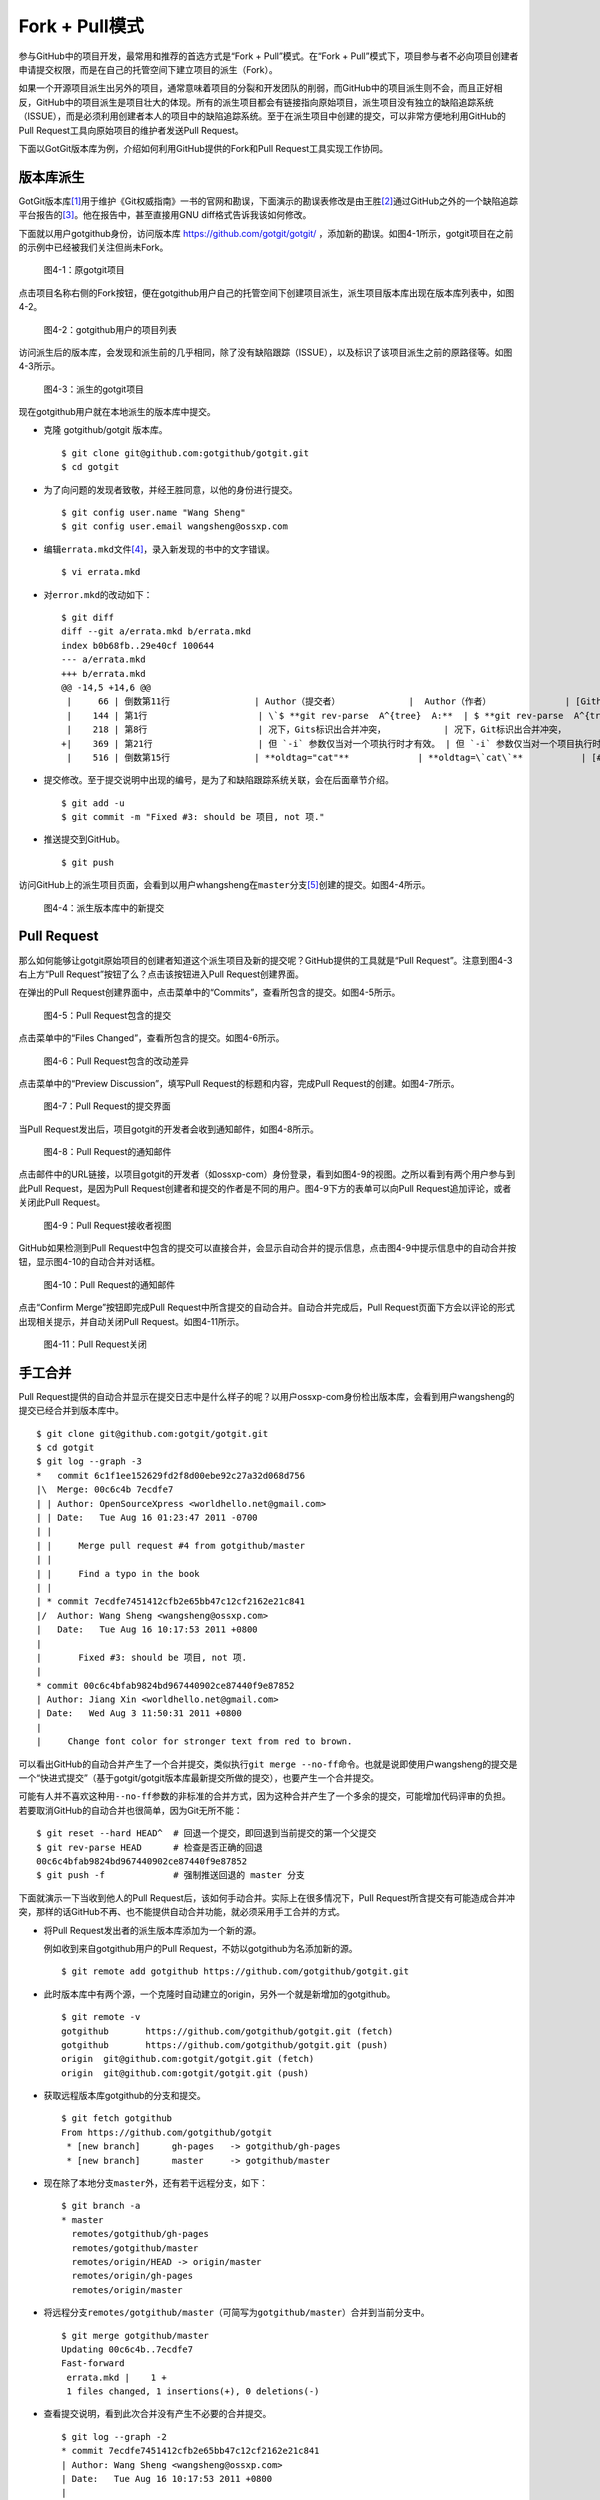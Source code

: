 Fork + Pull模式
====================

参与GitHub中的项目开发，最常用和推荐的首选方式是“Fork + Pull”模式。在\
“Fork + Pull”模式下，项目参与者不必向项目创建者申请提交权限，而是在自己的托管\
空间下建立项目的派生（Fork）。

如果一个开源项目派生出另外的项目，通常意味着项目的分裂和开发团队的削弱，\
而GitHub中的项目派生则不会，而且正好相反，GitHub中的项目派生是项目壮大的体现。\
所有的派生项目都会有链接指向原始项目，派生项目没有独立的缺陷追踪系统（ISSUE），\
而是必须利用创建者本人的项目中的缺陷追踪系统。至于在派生项目中创建的提交，\
可以非常方便地利用GitHub的Pull Request工具向原始项目的维护者发送Pull Request。

下面以GotGit版本库为例，介绍如何利用GitHub提供的Fork和Pull Request工具实现工作协同。

版本库派生
------------------

GotGit版本库\ [#]_\ 用于维护《Git权威指南》一书的官网和勘误，下面演示的勘误表\
修改是由王胜\ [#]_\ 通过GitHub之外的一个缺陷追踪平台报告的\ [#]_\ 。\
他在报告中，甚至直接用GNU diff格式告诉我该如何修改。

下面就以用户gotgithub身份，访问版本库 https://github.com/gotgit/gotgit/ ，\
添加新的勘误。如图4-1所示，gotgit项目在之前的示例中已经被我们关注但尚未Fork。

.. figure:: /images/work-with-others/gotgit-repo-before-fork.png
   :scale: 100

   图4-1：原gotgit项目

点击项目名称右侧的Fork按钮，便在gotgithub用户自己的托管空间下创建项目派生，\
派生项目版本库出现在版本库列表中，如图4-2。

.. figure:: /images/work-with-others/gotgit-in-repo-list.png
   :scale: 100

   图4-2：gotgithub用户的项目列表

访问派生后的版本库，会发现和派生前的几乎相同，除了没有缺陷跟踪（ISSUE），\
以及标识了该项目派生之前的原路径等。如图4-3所示。

.. figure:: /images/work-with-others/gotgit-repo-forked.png
   :scale: 100

   图4-3：派生的gotgit项目

现在gotgithub用户就在本地派生的版本库中提交。

* 克隆 gotgithub/gotgit 版本库。

  ::

    $ git clone git@github.com:gotgithub/gotgit.git
    $ cd gotgit

* 为了向问题的发现者致敬，并经王胜同意，以他的身份进行提交。

  ::

    $ git config user.name "Wang Sheng"
    $ git config user.email wangsheng@ossxp.com

* 编辑\ ``errata.mkd``\ 文件\ [#]_\ ，录入新发现的书中的文字错误。

  ::

    $ vi errata.mkd

* 对\ ``error.mkd``\ 的改动如下：

  ::

    $ git diff
    diff --git a/errata.mkd b/errata.mkd
    index b0b68fb..29e40cf 100644
    --- a/errata.mkd
    +++ b/errata.mkd
    @@ -14,5 +14,6 @@
     |     66 | 倒数第11行                | Author（提交者）             |  Author（作者）              | [Github#2](http://github.com/gotgit/gotgit/issues/2)    |
     |    144 | 第1行                     | \`$ **git rev-parse  A^{tree}  A:**  | $ **git rev-parse  A^{tree}  A:**              | [#153](http://redmine.ossxp.com/redmine/issues/153)  |
     |    218 | 第8行                     | 况下，Gits标识出合并冲突，           | 况下，Git标识出合并冲突，                      | [#159](http://redmine.ossxp.com/redmine/issues/159)  |
    +|    369 | 第21行                    | 但 `-i` 参数仅当对一个项执行时才有效。 | 但 `-i` 参数仅当对一个项目执行时才有效。     | [Github#3](http://github.com/gotgit/gotgit/issues/3)    |
     |    516 | 倒数第15行                | **oldtag="cat"**             | **oldtag=\`cat\`**           | [#151](http://redmine.ossxp.com/redmine/issues/151)  |

* 提交修改。至于提交说明中出现的编号，是为了和缺陷跟踪系统关联，会在后面章节介绍。

  ::

    $ git add -u
    $ git commit -m "Fixed #3: should be 项目, not 项."

* 推送提交到GitHub。

  ::

    $ git push

访问GitHub上的派生项目页面，会看到以用户whangsheng在\ ``master``\ 分支\ [#]_\
创建的提交。如图4-4所示。

.. figure:: /images/work-with-others/gotgit-new-commit.png
   :scale: 100

   图4-4：派生版本库中的新提交

Pull Request
------------------

那么如何能够让gotgit原始项目的创建者知道这个派生项目及新的提交呢？GitHub提供的\
工具就是“Pull Request”。注意到图4-3右上方“Pull Request”按钮了么？点击该按钮进入\
Pull Request创建界面。

在弹出的Pull Request创建界面中，点击菜单中的“Commits”，查看所包含的提交。如图4-5所示。

.. figure:: /images/work-with-others/pull-request-form-commit.png
   :scale: 100

   图4-5：Pull Request包含的提交

点击菜单中的“Files Changed”，查看所包含的提交。如图4-6所示。

.. figure:: /images/work-with-others/pull-request-form-file.png
   :scale: 100

   图4-6：Pull Request包含的改动差异

点击菜单中的“Preview Discussion”，填写Pull Request的标题和内容，完成Pull Request\
的创建。如图4-7所示。

.. figure:: /images/work-with-others/pull-request-form-discuss.png
   :scale: 100

   图4-7：Pull Request的提交界面

当Pull Request发出后，项目gotgit的开发者会收到通知邮件，如图4-8所示。

.. figure:: /images/work-with-others/pull-request-email.png
   :scale: 100

   图4-8：Pull Request的通知邮件

点击邮件中的URL链接，以项目gotgit的开发者（如ossxp-com）身份登录，看到如图4-9\
的视图。之所以看到有两个用户参与到此Pull Request，是因为Pull Request创建者和\
提交的作者是不同的用户。图4-9下方的表单可以向Pull Request追加评论，或者关闭此\
Pull Request。

.. figure:: /images/work-with-others/pull-request-owner-view.png
   :scale: 100

   图4-9：Pull Request接收者视图

GitHub如果检测到Pull Request中包含的提交可以直接合并，会显示自动合并的提示信息，\
点击图4-9中提示信息中的自动合并按钮，显示图4-10的自动合并对话框。

.. figure:: /images/work-with-others/pull-request-auto-merge.png
   :scale: 100

   图4-10：Pull Request的通知邮件

点击“Confirm Merge”按钮即完成Pull Request中所含提交的自动合并。自动合并完成后，\
Pull Request页面下方会以评论的形式出现相关提示，并自动关闭Pull Request。\
如图4-11所示。

.. figure:: /images/work-with-others/pull-request-closed.png
   :scale: 100

   图4-11：Pull Request关闭

手工合并
------------

Pull Request提供的自动合并显示在提交日志中是什么样子的呢？以用户ossxp-com\
身份检出版本库，会看到用户wangsheng的提交已经合并到版本库中。

::

  $ git clone git@github.com:gotgit/gotgit.git
  $ cd gotgit
  $ git log --graph -3
  *   commit 6c1f1ee152629fd2f8d00ebe92c27a32d068d756
  |\  Merge: 00c6c4b 7ecdfe7
  | | Author: OpenSourceXpress <worldhello.net@gmail.com>
  | | Date:   Tue Aug 16 01:23:47 2011 -0700
  | | 
  | |     Merge pull request #4 from gotgithub/master
  | |     
  | |     Find a typo in the book
  | |   
  | * commit 7ecdfe7451412cfb2e65bb47c12cf2162e21c841
  |/  Author: Wang Sheng <wangsheng@ossxp.com>
  |   Date:   Tue Aug 16 10:17:53 2011 +0800
  |   
  |       Fixed #3: should be 项目, not 项.
  |  
  * commit 00c6c4bfab9824bd967440902ce87440f9e87852
  | Author: Jiang Xin <worldhello.net@gmail.com>
  | Date:   Wed Aug 3 11:50:31 2011 +0800
  | 
  |     Change font color for stronger text from red to brown.

可以看出GitHub的自动合并产生了一个合并提交，类似执行\ ``git merge --no-ff``\
命令。也就是说即使用户wangsheng的提交是一个“快进式提交”（基于gotgit/gotgit\
版本库最新提交所做的提交），也要产生一个合并提交。

可能有人并不喜欢这种用\ ``--no-ff``\ 参数的非标准的合并方式，因为这种合并产生\
了一个多余的提交，可能增加代码评审的负担。若要取消GitHub的自动合并也很简单，\
因为Git无所不能：

::

  $ git reset --hard HEAD^  # 回退一个提交，即回退到当前提交的第一个父提交
  $ git rev-parse HEAD      # 检查是否正确的回退
  00c6c4bfab9824bd967440902ce87440f9e87852
  $ git push -f             # 强制推送回退的 master 分支

下面就演示一下当收到他人的Pull Request后，该如何手动合并。实际上在很多情况下，\
Pull Request所含提交有可能造成合并冲突，那样的话GitHub不再、也不能提供自动合并\
功能，就必须采用手工合并的方式。

* 将Pull Request发出者的派生版本库添加为一个新的源。

  例如收到来自gotgithub用户的Pull Request，不妨以gotgithub为名添加新的源。

  ::

    $ git remote add gotgithub https://github.com/gotgithub/gotgit.git

* 此时版本库中有两个源，一个克隆时自动建立的origin，另外一个就是新增加的gotgithub。

  ::

    $ git remote -v
    gotgithub       https://github.com/gotgithub/gotgit.git (fetch)
    gotgithub       https://github.com/gotgithub/gotgit.git (push)
    origin  git@github.com:gotgit/gotgit.git (fetch)
    origin  git@github.com:gotgit/gotgit.git (push)

* 获取远程版本库gotgithub的分支和提交。

  ::

    $ git fetch gotgithub
    From https://github.com/gotgithub/gotgit
     * [new branch]      gh-pages   -> gotgithub/gh-pages
     * [new branch]      master     -> gotgithub/master

* 现在除了本地分支\ ``master``\ 外，还有若干远程分支，如下：

  ::

    $ git branch -a
    * master
      remotes/gotgithub/gh-pages
      remotes/gotgithub/master
      remotes/origin/HEAD -> origin/master
      remotes/origin/gh-pages
      remotes/origin/master


* 将远程分支\ ``remotes/gotgithub/master``\ （可简写为\ ``gotgithub/master``\ ）\
  合并到当前分支中。

  ::

    $ git merge gotgithub/master
    Updating 00c6c4b..7ecdfe7
    Fast-forward
     errata.mkd |    1 +
     1 files changed, 1 insertions(+), 0 deletions(-)

* 查看提交说明，看到此次合并没有产生不必要的合并提交。

  ::

    $ git log --graph -2
    * commit 7ecdfe7451412cfb2e65bb47c12cf2162e21c841
    | Author: Wang Sheng <wangsheng@ossxp.com>
    | Date:   Tue Aug 16 10:17:53 2011 +0800
    | 
    |     Fixed #3: should be 项目, not 项.
    |  
    * commit 00c6c4bfab9824bd967440902ce87440f9e87852
    | Author: Jiang Xin <worldhello.net@gmail.com>
    | Date:   Wed Aug 3 11:50:31 2011 +0800
    | 
    |     Change font color for stronger text from red to brown.

* 将合并推送到GitHub版本库中。

  ::

    $ git push

在线编辑
---------

GitHub提供了在线编辑功能，这样可以无需克隆版本库、无需使用Git即可完成对版本库\
中文件的修改，甚至可以在你的iPad甚至iPhone上完成对文件的修改。

以gotgithub账户身份登录GitHub，访问之前派生而来的版本库gotgithub/gotgit\
中的文件，例如文件\ ``errata.md``\ [#]_\ ，会看到其中一个“Edit this file”\
的按钮，如图4-12所示。


.. figure:: /images/work-with-others/edit-this-file-btn.png
   :scale: 100

   图4-12：浏览自己版本库中文件

点击图4-12中的“Edit this file”按钮，开始在线编辑文件\ ``errata.md``\ ，\
编辑器还支持语法加亮，如图4-13所示。

.. figure:: /images/work-with-others/edit-this-file-form.png
   :scale: 100

   图4-13：编辑文件

简化的 Fork + Pull Request
--------------------------------

到目前，我们已经了解了GitHub的三大武器：Fork、Pull Request和在线编辑。对于\
最常用的“Fork + Pull Request”操作，GitHub还提供了一个快捷模式。即GitHub对于\
无权更改的他人版本库中的文件，提供了一个类似在线编辑的按钮，名为\
“Fork and edit this file”按钮，自动完成版本库派生和在线编辑，即将三大武器一勺烩。

访问他人版本库（尚未在自己空间派生）中的文件，例如访问下面地址：\
http://git.io/hello-world-makefile\ [#]_\ 。显示他人（ossxp-com）版本库\
``hello-world``\ 中的\ ``src/Makefile``\ 文件，如图4-14所示。

.. figure:: /images/work-with-others/fork-and-edit-btn.png
   :scale: 100

   图4-14：浏览他人版本库中文件

点击图4-14中的“Fork and edit this file”按钮，会自动在自己托管空间创建派生\
版本库，并开始在线编辑文件\ ``src/Makefile``\ ，如图4-15所示。

.. figure:: /images/work-with-others/fork-and-edit-form.png
   :scale: 100

   图4-15：派生并编辑文件

文件修改完毕，点击“Propose File Change”按钮，会将改动作提交到派生的版本库中，\
并马上开启一个新的Pull Request。如图4-16所示。

.. figure:: /images/work-with-others/fork-and-edit-pull-request.png
   :scale: 100

   图4-16：编辑完毕自动开启Pull Request

点击“Send pull request”按钮完成Pull Request的创建。如果仔细查看图4-16，会发现\
Pull Request所包含的修改发生在\ ``gotgithub/hello-world``\ 派生版本库中的\
``patch-1``\ 分支中，并非通常的\ ``master``\ 分支。

原版本库\ ``ossxp-com/hello-world``\ 的开发者会收到一封邮件，通知有新的\
Pull Request，如下所示（前四行为信头）：

::

  From: GotGitHub <reply+i-...@reply.github.com>
  Date: 2011/12/17
  Subject: [hello-world] Bugfix: build target when version.h changed.  (#1)
  To: Jiang Xin <worldhello.net@gmail.com>


  Without this fix, when version changed only version.h update, target rebuild needs a second `make`.

  You can merge this Pull Request by running:

   git pull https://github.com/gotgithub/hello-world patch-1

  Or you can view, comment on it, or merge it online at:

   https://github.com/ossxp-com/hello-world/pull/1

  -- Commit Summary --

  * Bugfix: build target when version.h changed.

  -- File Changes --

  M src/Makefile (3)

  -- Patch Links --

   https://github.com/ossxp-com/hello-world/pull/1.patch
   https://github.com/ossxp-com/hello-world/pull/1.diff

  ---
  Reply to this email directly or view it on GitHub:
  https://github.com/ossxp-com/hello-world/pull/1

版本库\ ``ossxp-com/hello-world``\ 的管理员既可以通过GitHub提供的图形化界面\
完成对 Pull Request 的审核和合并，也可以在命令行下完成。正如邮件中所述若使用\
命令行，操作如下：

::

  $ git pull https://github.com/gotgithub/hello-world patch-1


----

.. [#] https://github.com/gotgit/gotgit/
.. [#] https://github.com/wangsheng/
.. [#] http://redmine.ossxp.com/redmine/issues/161
.. [#] 版本库 gotgit/gotgit 已将勘误文件重命名为\ ``errata.md``\ 。
.. [#] 版本库 gotgit/gotgit 原\ ``master``\ 分支内容已转移至\ ``gh-pages``\
       分支，通过GitHub提供的网站部署机制完成网页的编译和部署。
.. [#] 版本库 gotgit/gotgit 已重构。分支\ ``gh-pages``\ 中文件\ ``errata.md``\
       文件来自于原\ ``master``\ 分支的\ ``errata.mkd``\ 文件，地址：\
       https://github.com/gotgithub/gotgit/blob/gh-pages/errata.md 。
.. [#] 即地址 https://github.com/ossxp-com/hello-world/blob/master/src/Makefile 。
